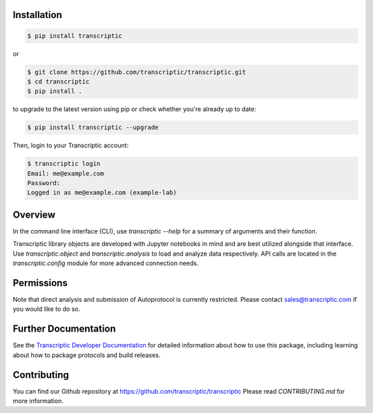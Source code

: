 
Installation
------------

.. code-block:: shell

    $ pip install transcriptic

or

.. code-block:: shell

    $ git clone https://github.com/transcriptic/transcriptic.git
    $ cd transcriptic
    $ pip install .


to upgrade to the latest version using pip or check whether you're already up to date:

.. code-block:: shell

    $ pip install transcriptic --upgrade


Then, login to your Transcriptic account:

.. code-block:: shell

    $ transcriptic login
    Email: me@example.com
    Password:
    Logged in as me@example.com (example-lab)


Overview
--------

In the command line interface (CLI), use `transcriptic --help` for a summary of
arguments and their function.

Transcriptic library objects are developed with Jupyter notebooks in mind and are best utilized
alongside that interface. Use `transcriptic.object` and `transcriptic.analysis` to load and
analyze data respectively.
API calls are located in the `transcriptic.config` module for more advanced connection needs.

Permissions
-----------

Note that direct analysis and submission of Autoprotocol is currently restricted. Please contact sales@transcriptic.com if you would like to do so.


Further Documentation
---------------------

See the `Transcriptic Developer Documentation <https://developers.transcriptic.com/docs/getting-started-with-the-cli/>`_ for detailed information about how to use this package, including learning about how to package protocols and build releases.


Contributing
------------

You can find our Github repository at https://github.com/transcriptic/transcriptic
Please read `CONTRIBUTING.md` for more information.
